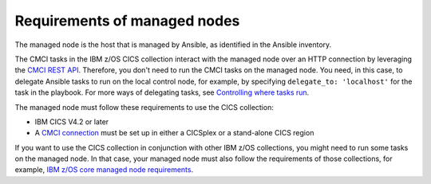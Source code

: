 .. ...........................................................................
.. © Copyright IBM Corporation 2020                                          .
.. ...........................................................................

Requirements of managed nodes
=============================

The managed node is the host that is managed by Ansible, as identified in the Ansible inventory.

The CMCI tasks in the IBM z/OS CICS collection interact with the managed node over an HTTP connection by leveraging the `CMCI REST API`_. Therefore, you don't need to run the CMCI tasks on the managed node. You need, in this case, to delegate Ansible tasks to run on the local control node, for example, by specifying ``delegate_to: 'localhost'`` for the task in the playbook. For more ways of delegating tasks, see `Controlling where tasks run`_.

The managed node must follow these requirements to use the CICS collection:

* IBM CICS V4.2 or later
* A `CMCI connection`_ must be set up in either a CICSplex or a stand-alone CICS region

If you want to use the CICS collection in conjunction with other IBM z/OS collections, you might need to run some tasks on the managed node. In that case, your managed node must also follow the requirements of those collections, for example, `IBM z/OS core managed node requirements`_.

.. _z/OS OpenSSH:
   https://www.ibm.com/support/knowledgecenter/SSLTBW_2.2.0/com.ibm.zos.v2r2.e0za100/ch1openssh.htm

.. _CMCI connection:
   https://www.ibm.com/support/knowledgecenter/SSGMCP_5.6.0/configuring/cmci/clientapi_setup.html

.. _CMCI REST API:
   https://www.ibm.com/support/knowledgecenter/SSGMCP_5.6.0/fundamentals/cpsm/cpsm-cmci-restfulapi-overview.html

.. _IBM z/OS core managed node requirements:
   https://ibm.github.io/z_ansible_collections_doc/ibm_zos_core/docs/source/requirements_managed.html
.. _Controlling where tasks run:
   https://docs.ansible.com/ansible/latest/user_guide/playbooks_delegation.html#delegating-tasks
